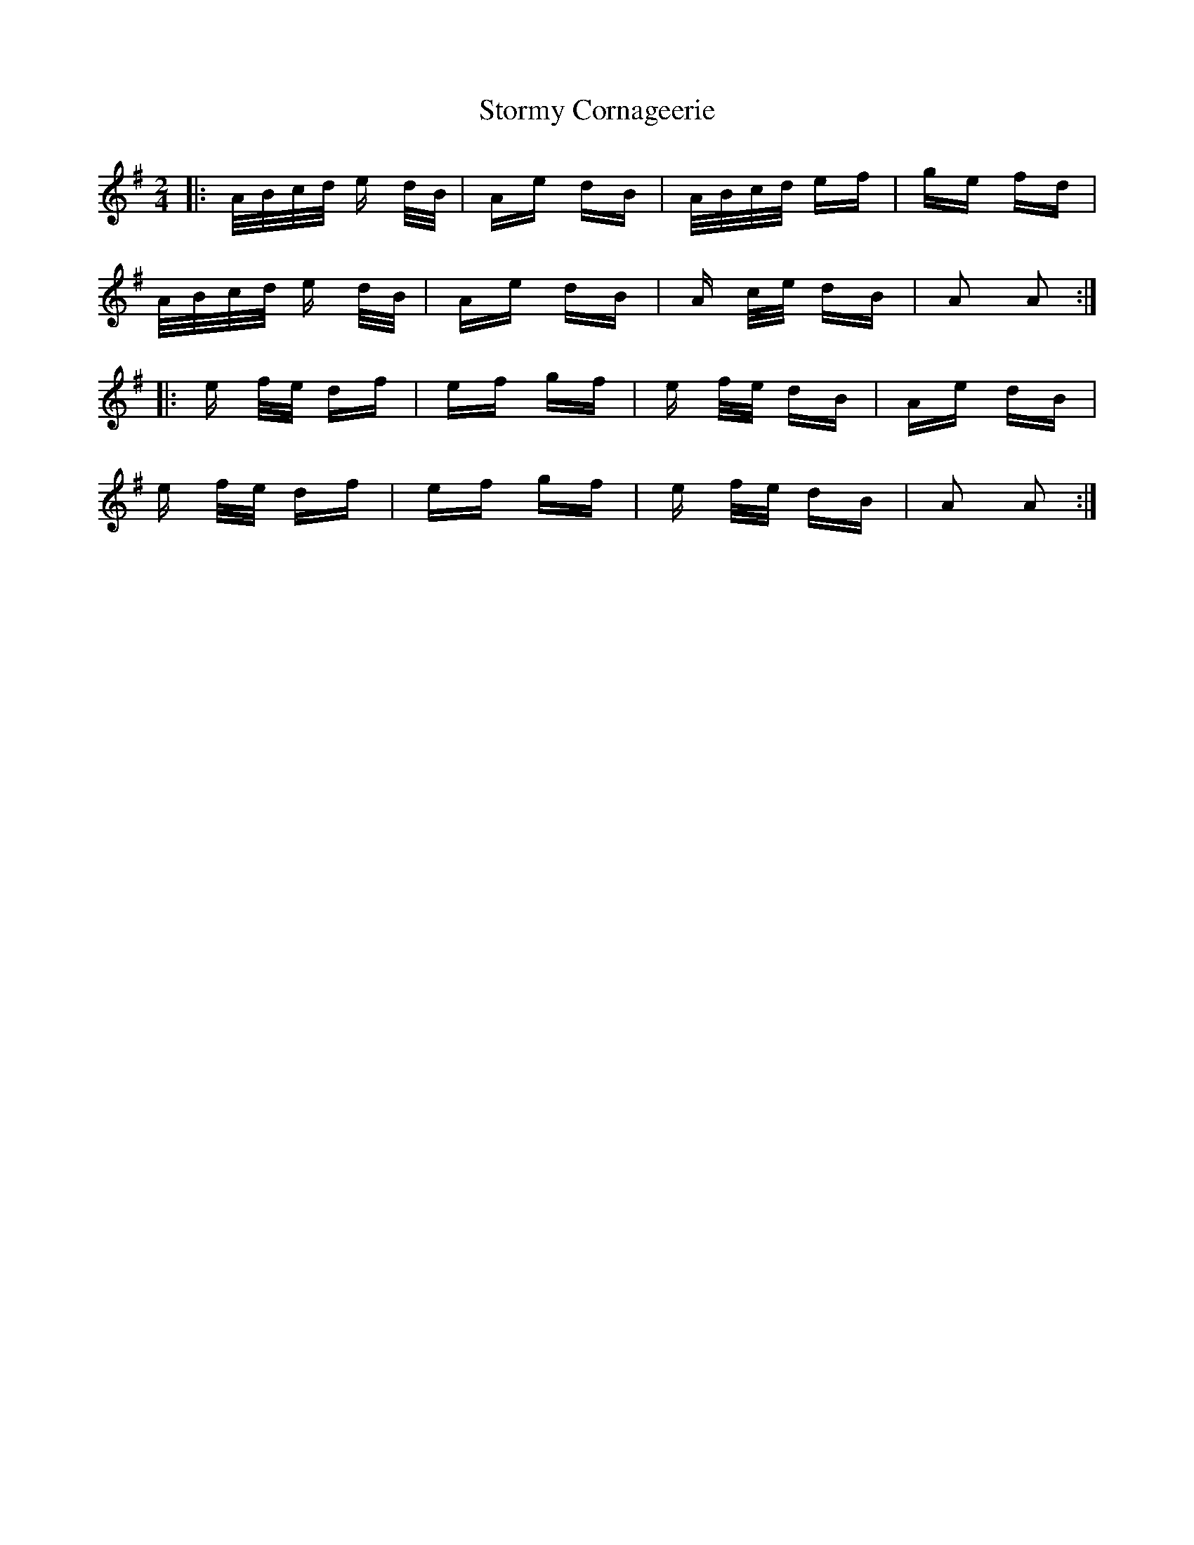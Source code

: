 X: 38642
T: Stormy Cornageerie
R: polka
M: 2/4
K: Gmajor
|:A/B/c/d/ e d/B/|Ae dB|A/B/c/d/ ef|ge fd|
A/B/c/d/ e d/B/|Ae dB|A c/e/ dB|A2 A2:|
|:e f/e/ df|ef gf|e f/e/ dB|Ae dB|
e f/e/ df|ef gf|e f/e/ dB|A2 A2:|


